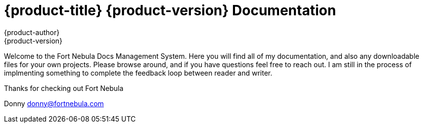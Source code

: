 = {product-title} {product-version} Documentation
{product-author}
{product-version}
:data-uri:
:icons:

Welcome to the Fort Nebula Docs Management System. Here you will find all of my documentation, and also any downloadable files for your own projects. Please browse around, and if you have questions feel free to reach out. I am still in the process of implmenting something to complete the feedback loop between reader and writer.

Thanks for checking out Fort Nebula

Donny
donny@fortnebula.com